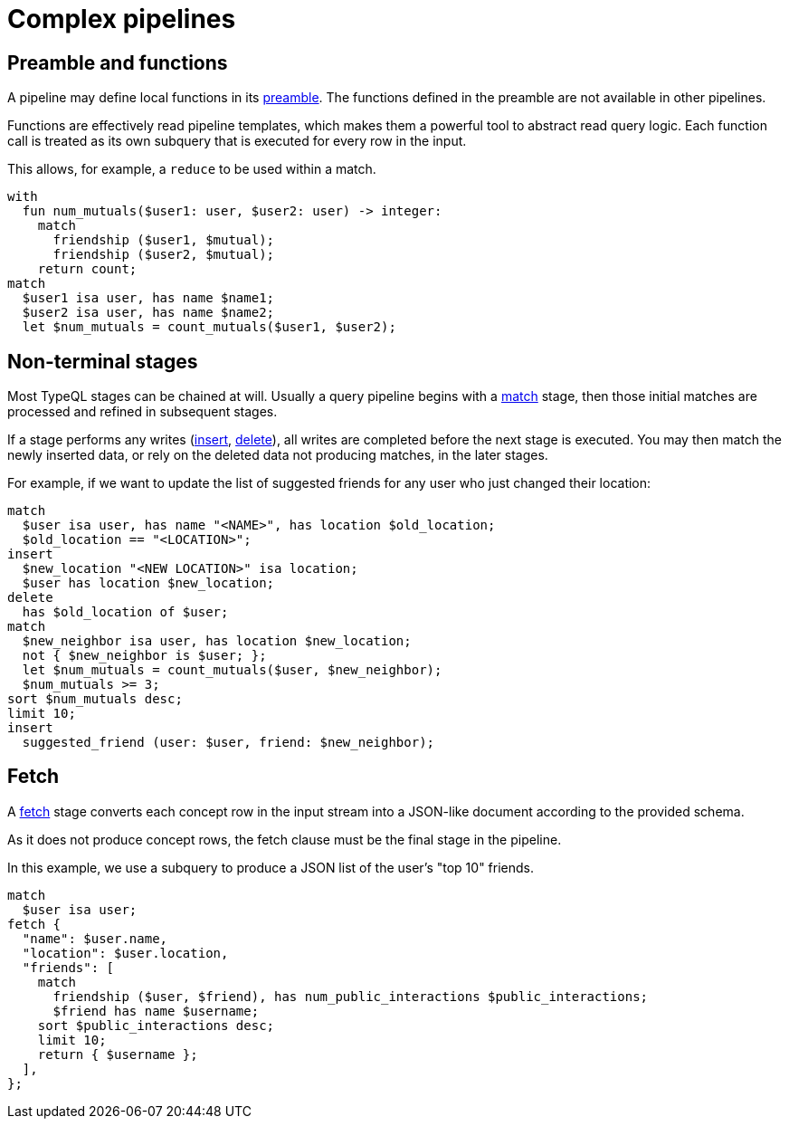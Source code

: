 = Complex pipelines
:page-aliases: {page-version}@manual::reading/fetch.adoc, {page-version}@manual::reading/get.adoc

== Preamble and functions

A pipeline may define local functions in its xref:{page-version}@typeql::pipelines/with.adoc[preamble]. The functions defined in
the preamble are not available in other pipelines.

Functions are effectively read pipeline templates, which makes them a powerful tool to abstract read query logic.
Each function call is treated as its own subquery that is executed for every row in the input.

This allows, for example, a `reduce` to be used within a match.

[,typeql]
----
with
  fun num_mutuals($user1: user, $user2: user) -> integer:
    match
      friendship ($user1, $mutual);
      friendship ($user2, $mutual);
    return count;
match
  $user1 isa user, has name $name1;
  $user2 isa user, has name $name2;
  let $num_mutuals = count_mutuals($user1, $user2);
----

== Non-terminal stages

Most TypeQL stages can be chained at will. Usually a query pipeline begins with a 
xref:{page-version}@typeql::pipelines/match.adoc[match] stage, then those initial matches are processed and refined in subsequent stages.

If a stage performs any writes (xref:{page-version}@typeql::pipelines/insert.adoc[insert],
//xref:{page-version}@typeql::pipelines/update.adoc[update],
//xref:{page-version}@typeql::pipelines/put.adoc[put],
xref:{page-version}@typeql::pipelines/delete.adoc[delete]), all writes are completed before the next stage is executed.
You may then match the newly inserted data, or rely on the deleted data not producing matches, in the later stages.

For example, if we want to update the list of suggested friends for any user who just changed their location:

[,typeql]
----
match
  $user isa user, has name "<NAME>", has location $old_location;
  $old_location == "<LOCATION>";
insert 
  $new_location "<NEW LOCATION>" isa location;
  $user has location $new_location;
delete
  has $old_location of $user;
match
  $new_neighbor isa user, has location $new_location;
  not { $new_neighbor is $user; };
  let $num_mutuals = count_mutuals($user, $new_neighbor);
  $num_mutuals >= 3;
sort $num_mutuals desc;
limit 10;
insert 
  suggested_friend (user: $user, friend: $new_neighbor);
----

== Fetch

A xref:{page-version}@typeql::pipelines/fetch.adoc[fetch] stage converts each concept row in the input stream into a JSON-like document 
according to the provided schema.

As it does not produce concept rows, the fetch clause must be the final stage in the pipeline.

In this example, we use a subquery to produce a JSON list of the user's "top 10" friends.

[,typeql]
----
match
  $user isa user;
fetch {
  "name": $user.name,
  "location": $user.location,
  "friends": [
    match
      friendship ($user, $friend), has num_public_interactions $public_interactions;
      $friend has name $username;
    sort $public_interactions desc;
    limit 10;
    return { $username };
  ],
};
----
